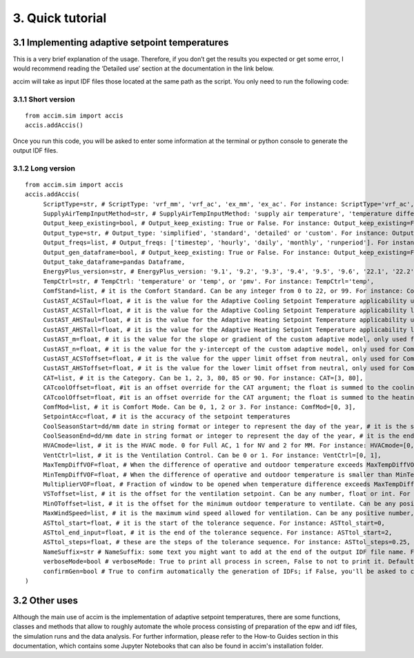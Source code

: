 3. Quick tutorial
==============================================================

3.1 Implementing adaptive setpoint temperatures
-----------------------------------------------

This is a very brief explanation of the usage. Therefore, if you don’t
get the results you expected or get some error, I would recommend
reading the ‘Detailed use’ section at the documentation in the link
below.

accim will take as input IDF files those located at the same path as the
script. You only need to run the following code:

3.1.1 Short version
^^^^^^^^^^^^^^^^^^^^

::

   from accim.sim import accis
   accis.addAccis()

Once you run this code, you will be asked to enter some information at
the terminal or python console to generate the output IDF files.


3.1.2 Long version
^^^^^^^^^^^^^^^^

::

   from accim.sim import accis
   accis.addAccis(
        ScriptType=str, # ScriptType: 'vrf_mm', 'vrf_ac', 'ex_mm', 'ex_ac'. For instance: ScriptType='vrf_ac',
        SupplyAirTempInputMethod=str, # SupplyAirTempInputMethod: 'supply air temperature', 'temperature difference'. For instance: SupplyAirTempInputMethod='supply air temperature',
        Output_keep_existing=bool, # Output_keep_existing: True or False. For instance: Output_keep_existing=False,
        Output_type=str, # Output_type: 'simplified', 'standard', 'detailed' or 'custom'. For instance: Output_type='standard',
        Output_freqs=list, # Output_freqs: ['timestep', 'hourly', 'daily', 'monthly', 'runperiod']. For instance: Output_freqs=['hourly', 'runperiod'],
        Output_gen_dataframe=bool, # Output_keep_existing: True or False. For instance: Output_keep_existing=False,
        Output_take_dataframe=pandas Dataframe,
        EnergyPlus_version=str, # EnergyPlus_version: '9.1', '9.2', '9.3', '9.4', '9.5', '9.6', '22.1', '22.2' or '23.1'. For instance: EnergyPlus_version='23.1',
        TempCtrl=str, # TempCtrl: 'temperature' or 'temp', or 'pmv'. For instance: TempCtrl='temp',
        ComfStand=list, # it is the Comfort Standard. Can be any integer from 0 to 22, or 99. For instance: ComfStand=[0, 1, 2, 3],
        CustAST_ACSTaul=float, # it is the value for the Adaptive Cooling Setpoint Temperature applicability upper limit, only used for ComfStand=[99]
        CustAST_ACSTall=float, # it is the value for the Adaptive Cooling Setpoint Temperature applicability lower limit, only used for ComfStand=[99]
        CustAST_AHSTaul=float, # it is the value for the Adaptive Heating Setpoint Temperature applicability upper limit, only used for ComfStand=[99]
        CustAST_AHSTall=float, # it is the value for the Adaptive Heating Setpoint Temperature applicability lower limit, only used for ComfStand=[99]
        CustAST_m=float, # it is the value for the slope or gradient of the custom adaptive model, only used for ComfStand=[99]
        CustAST_n=float, # it is the value for the y-intercept of the custom adaptive model, only used for ComfStand=[99]
        CustAST_ACSToffset=float, # it is the value for the upper limit offset from neutral, only used for ComfStand=[99]
        CustAST_AHSToffset=float, # it is the value for the lower limit offset from neutral, only used for ComfStand=[99]
        CAT=list, # it is the Category. Can be 1, 2, 3, 80, 85 or 90. For instance: CAT=[3, 80],
        CATcoolOffset=float, #it is an offset override for the CAT argument; the float is summed to the cooling offset,
        CATcoolOffset=float, #it is an offset override for the CAT argument; the float is summed to the heating offset,
        ComfMod=list, # it is Comfort Mode. Can be 0, 1, 2 or 3. For instance: ComfMod=[0, 3],
        SetpointAcc=float, # it is the accuracy of the setpoint temperatures
        CoolSeasonStart=dd/mm date in string format or integer to represent the day of the year, # it is the start date for the cooling season
        CoolSeasonEnd=dd/mm date in string format or integer to represent the day of the year, # it is the end date for the cooling season
        HVACmode=list, # it is the HVAC mode. 0 for Full AC, 1 for NV and 2 for MM. For instance: HVACmode=[0, 2],
        VentCtrl=list, # it is the Ventilation Control. Can be 0 or 1. For instance: VentCtrl=[0, 1],
        MaxTempDiffVOF=float, # When the difference of operative and outdoor temperature exceeds MaxTempDiffVOF, windows will be opened the fraction of MultiplierVOF. For instance: MaxTempDiffVOF=20,
        MinTempDiffVOF=float, # When the difference of operative and outdoor temperature is smaller than MinTempDiffVOF, windows will be fully opened. Between min and max, windows will be linearly opened. For instance: MinTempDiffVOF=1,
        MultiplierVOF=float, # Fraction of window to be opened when temperature difference exceeds MaxTempDiffVOF. For instance: Multiplier=0.2,
        VSToffset=list, # it is the offset for the ventilation setpoint. Can be any number, float or int. For instance: VSToffset=[-1.5, -1, 0, 1, 1.5],
        MinOToffset=list, # it is the offset for the minimum outdoor temperature to ventilate. Can be any positive number, float or int. For instance: MinOToffset=[0.5, 1, 2],
        MaxWindSpeed=list, # it is the maximum wind speed allowed for ventilation. Can be any positive number, float or int. For instance: MinOToffset=[2.5, 5, 10],
        ASTtol_start=float, # it is the start of the tolerance sequence. For instance: ASTtol_start=0,
        ASTtol_end_input=float, # it is the end of the tolerance sequence. For instance: ASTtol_start=2,
        ASTtol_steps=float, # these are the steps of the tolerance sequence. For instance: ASTtol_steps=0.25,
        NameSuffix=str # NameSuffix: some text you might want to add at the end of the output IDF file name. For instance: NameSuffix='whatever',
        verboseMode=bool # verboseMode: True to print all process in screen, False to not to print it. Default is True. For instance: verboseMode=True,
        confirmGen=bool # True to confirm automatically the generation of IDFs; if False, you'll be asked to confirm in command prompt. Default is False. For instance: confirmGen=False,
   )

3.2 Other uses
--------------
Although the main use of accim is the implementation of adaptive setpoint temperatures, there are some functions, classes and methods that allow to roughly automate the whole process consisting of preparation of the epw and idf files, the simulation runs and the data analysis. For further information, please refer to the How-to Guides section in this documentation, which contains some Jupyter Notebooks that can also be found in accim's installation folder.